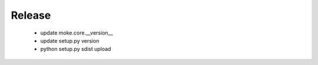 Release 
-------

  - update moke.core.__version__
  - update setup.py version
  - python setup.py sdist upload